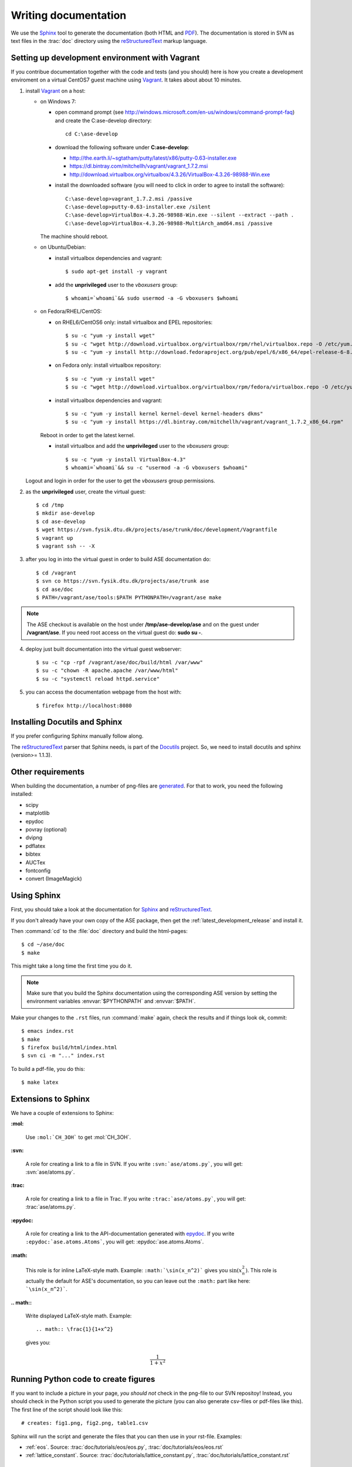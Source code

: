 .. _writing_documentation_ase:

=====================
Writing documentation
=====================

We use the Sphinx_ tool to generate the documentation (both HTML
and PDF_).  The documentation is stored in SVN as text files in the
:trac:`doc` directory using the reStructuredText_ markup language.

.. _reStructuredText: http://docutils.sourceforge.net/rst.html
.. _Sphinx: http://sphinx.pocoo.org
.. _PDF: ../ase-manual.pdf

Setting up development environment with Vagrant
===============================================

If you contribue documentation together with the
code and tests (and you should) here is how you create a development enviroment
on a virtual CentOS7 guest machine using Vagrant_. It takes about about 10 minutes.

1. install Vagrant_ on a host:

   - on Windows 7:

     - open command prompt (see http://windows.microsoft.com/en-us/windows/command-prompt-faq) and
       create the C:\ase-develop directory::

         cd C:\ase-develop

     - download the following software under **C:\ase-develop**:

       * http://the.earth.li/~sgtatham/putty/latest/x86/putty-0.63-installer.exe
       * https://dl.bintray.com/mitchellh/vagrant/vagrant_1.7.2.msi
       * http://download.virtualbox.org/virtualbox/4.3.26/VirtualBox-4.3.26-98988-Win.exe

     - install the downloaded software (you will need to click in order to agree to install the software)::

         C:\ase-develop>vagrant_1.7.2.msi /passive
         C:\ase-develop>putty-0.63-installer.exe /silent
         C:\ase-develop>VirtualBox-4.3.26-98988-Win.exe --silent --extract --path .
         C:\ase-develop>VirtualBox-4.3.26-98988-MultiArch_amd64.msi /passive

     The machine should reboot.

   - on Ubuntu/Debian:

     - install virtualbox dependencies and vagrant::

         $ sudo apt-get install -y vagrant

     - add the **unprivileged** user to the `vboxusers` group::

         $ whoami=`whoami`&& sudo usermod -a -G vboxusers $whoami

   - on Fedora/RHEL/CentOS:

     - on RHEL6/CentOS6 only: install virtualbox and EPEL repositories::

         $ su -c "yum -y install wget"
         $ su -c "wget http://download.virtualbox.org/virtualbox/rpm/rhel/virtualbox.repo -O /etc/yum.repos.d/virtualbox.repo"
         $ su -c "yum -y install http://download.fedoraproject.org/pub/epel/6/x86_64/epel-release-6-8.noarch.rpm"

     - on Fedora only: install virtualbox repository::

         $ su -c "yum -y install wget"
         $ su -c "wget http://download.virtualbox.org/virtualbox/rpm/fedora/virtualbox.repo -O /etc/yum.repos.d/virtualbox.repo"

     - install virtualbox dependencies and vagrant::

         $ su -c "yum -y install kernel kernel-devel kernel-headers dkms"
         $ su -c "yum -y install https://dl.bintray.com/mitchellh/vagrant/vagrant_1.7.2_x86_64.rpm"

     Reboot in order to get the latest kernel.

     - install virtualbox and add the **unprivileged** user to the `vboxusers` group::

         $ su -c "yum -y install VirtualBox-4.3"
         $ whoami=`whoami`&& su -c "usermod -a -G vboxusers $whoami"

   Logout and login in order for the user to get the `vboxusers` group permissions.

2. as the **unprivileged** user, create the virtual guest::

     $ cd /tmp
     $ mkdir ase-develop
     $ cd ase-develop
     $ wget https://svn.fysik.dtu.dk/projects/ase/trunk/doc/development/Vagrantfile
     $ vagrant up
     $ vagrant ssh -- -X

3. after you log in into the virtual guest in order to build ASE documentation do::

     $ cd /vagrant
     $ svn co https://svn.fysik.dtu.dk/projects/ase/trunk ase
     $ cd ase/doc
     $ PATH=/vagrant/ase/tools:$PATH PYTHONPATH=/vagrant/ase make

.. note::

    The ASE checkout is available on the host under **/tmp/ase-develop/ase**
    and on the guest under **/vagrant/ase**.
    If you need root access on the virtual guest do: **sudo su -**.

4. deploy just built documentation into the virtual guest webserver::

     $ su -c "cp -rpf /vagrant/ase/doc/build/html /var/www"
     $ su -c "chown -R apache.apache /var/www/html"
     $ su -c "systemctl reload httpd.service"

5. you can access the documentation webpage from the host with::

     $ firefox http://localhost:8080


.. _Vagrant: https://www.vagrantup.com/


Installing Docutils and Sphinx
==============================

If you prefer configuring Sphinx manually follow along.

The reStructuredText_ parser that Sphinx needs, is part of the Docutils_
project.  So, we need to install docutils and sphinx (version>= 1.1.3).

.. _Docutils: http://docutils.sourceforge.net/


Other requirements
==================

When building the documentation, a number of png-files are generated_.
For that to work, you need the following installed:

* scipy
* matplotlib
* epydoc
* povray (optional)
* dvipng
* pdflatex
* bibtex
* AUCTex
* fontconfig
* convert (ImageMagick)


.. _using_sphinx:

Using Sphinx
============

.. highlight:: bash

First, you should take a look at the documentation for Sphinx_ and
reStructuredText_.

If you don't already have your own copy of the ASE package, then get
the :ref:`latest_development_release` and install it.

Then :command:`cd` to the :file:`doc` directory and build the html-pages::

  $ cd ~/ase/doc
  $ make

This might take a long time the first time you do it.

.. Note::

   Make sure that you build the Sphinx documentation using the
   corresponding ASE version by setting the environment variables
   :envvar:`$PYTHONPATH` and :envvar:`$PATH`.

Make your changes to the ``.rst`` files, run
:command:`make` again, check the results and if things
look ok, commit::

  $ emacs index.rst
  $ make
  $ firefox build/html/index.html
  $ svn ci -m "..." index.rst

To build a pdf-file, you do this::

  $ make latex


Extensions to Sphinx
====================

.. highlight:: rest

We have a couple of extensions to Sphinx:

**:mol:**

   Use ``:mol:`CH_3OH``` to get :mol:`CH_3OH`.

**:svn:**

   A role for creating a link to a file in SVN.  If you write
   ``:svn:`ase/atoms.py```, you
   will get: :svn:`ase/atoms.py`.

**:trac:**

   A role for creating a link to a file in Trac.  If you write
   ``:trac:`ase/atoms.py```, you
   will get: :trac:`ase/atoms.py`.

**:epydoc:**

   A role for creating a link to the API-documentation generated with
   epydoc_.  If you
   write ``:epydoc:`ase.atoms.Atoms```, you will get:
   :epydoc:`ase.atoms.Atoms`.

**:math:**

   This role is for inline LaTeX-style math.  Example:
   ``:math:`\sin(x_n^2)``` gives you :math:`\sin(x_n^2)`.  This role
   is actually the default for ASE's documentation, so you can leave
   out the ``:math:`` part like here: ```\sin(x_n^2)```.


**.. math::**

   Write displayed LaTeX-style math.  Example::

     .. math:: \frac{1}{1+x^2}

   gives you:

   .. math:: \frac{1}{1+x^2}


.. _epydoc:  http://epydoc.sourceforge.net/


.. _generated:

Running Python code to create figures
=====================================

If you want to include a picture in your page, *you should not* check
in the png-file to our SVN repositoy!  Instead, you should check in
the Python script you used to generate the picture (you can also
generate csv-files or pdf-files like this).  The first line of the
script should look like this::

    # creates: fig1.png, fig2.png, table1.csv

Sphinx will run the script and generate the files that you can
then use in your rst-file.  Examples:

* :ref:`eos`.  Source: :trac:`doc/tutorials/eos/eos.py`,
  :trac:`doc/tutorials/eos/eos.rst`
* :ref:`lattice_constant`.  Source: :trac:`doc/tutorials/lattice_constant.py`,
  :trac:`doc/tutorials/lattice_constant.rst`


reStructedText in emacs
=======================

.. highlight:: common-lisp

For people using emacs, the `reStructuredText extension`_ is highly
recommended. The intallation procedure is described in the top of the
file, but for most people, it is enough to place it in your emacs
load-path (typically ``.emacs.d/``) and add the lines::

  (add-to-list 'load-path "~/.emacs.d")
  (require 'rst)

somewhere in your ``.emacs`` file.

To make the mode auto load for relevant file extension, you can write
something like::

  (setq auto-mode-alist
        (append '(("\\.rst$" . rst-mode)
                  ("\\.rest$" . rst-mode)) auto-mode-alist))

In your ``.emacs`` file.

.. _reStructuredText extension: http://docutils.sourceforge.net/tools/editors/emacs/rst.el

Updating Sphinx
===============

Starting a new project with sphinx requires an initial configuration.
This is achieved by running :command:`sphinx-quickstart`.
When updating from a very old sphinx you may consider
generating new configuration files and updating the old files accordingly.

**Note** that the current project is configured up-to-date,
so if you are "simply" writing the documentation
you **must** skip the :command:`sphinx-quickstart` step
and focus on :ref:`using_sphinx`.

Here is how do you setup the GPAW project with sphinx:

 - :command:`cd` to the :file:`doc` directory,

 - run :command:`sphinx-quickstart`
   and answer the questions (example given for GPAW)::

    > Root path for the documentation [.]:

    > Separate source and build directories (y/N) [n]:

    > Name prefix for templates and static dir [.]: _

    > Project name: GPAW
    > Author name(s): 2008, CAMd et al.
  
    > Project version: 0.5
    > Project release [0.5]:

    > Source file suffix [.rst]:

    > Name of your master document (without suffix) [index]: contents

    > autodoc: automatically insert docstrings from modules (y/N) [n]: y
    > doctest: automatically test code snippets in doctest blocks (y/N) [n]:
    > intersphinx: link between Sphinx documentation of different projects (y/N) [n]: y

   This will create :file:`doc/conf.py` and :file:`doc/contents.rst`.
   Both these files need to be edited further
   (:file:`doc/conf.py` may for example include
   options for ``sphinx.ext.pngmath``)

